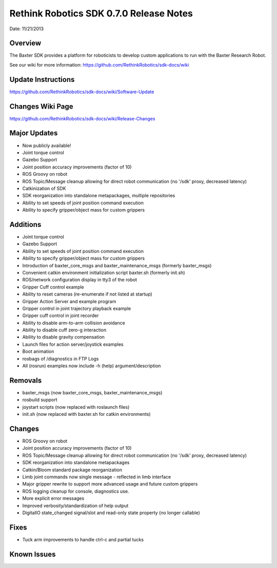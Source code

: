 Rethink Robotics SDK 0.7.0 Release Notes
========================================

Date: 11/21/2013

Overview
------------

The Baxter SDK provides a platform for roboticists to develop custom
applications to run with the Baxter Research Robot.


See our wiki for more information:
https://github.com/RethinkRobotics/sdk-docs/wiki


Update Instructions
-------------------

https://github.com/RethinkRobotics/sdk-docs/wiki/Software-Update

Changes Wiki Page
-------------------

https://github.com/RethinkRobotics/sdk-docs/wiki/Release-Changes

Major Updates
-------------

* Now publicly available!
* Joint torque control
* Gazebo Support
* Joint position accuracy improvements (factor of 10)
* ROS Groovy on robot
* ROS Topic/Message cleanup allowing for direct robot communication (no '/sdk' proxy, decreased latency)
* Catkinization of SDK
* SDK reorganization into standalone metapackages, multiple repositories
* Ability to set speeds of joint position command execution
* Ability to specify gripper/object mass for custom grippers

Additions
---------

* Joint torque control
* Gazebo Support
* Ability to set speeds of joint position command execution
* Ability to specify gripper/object mass for custom grippers
* Introduction of baxter_core_msgs and baxter_maintenance_msgs (formerly baxter_msgs)
* Convenient catkin environment initialization script baxter.sh (formerly init.sh)
* ROS/network configuration display in tty3 of the robot
* Gripper Cuff control example
* Ability to reset cameras (re-enumerate if not listed at startup)
* Gripper Action Server and example program
* Gripper control in joint trajectory playback example
* Gripper cuff control in joint recorder
* Ability to disable arm-to-arm collision avoidance
* Ability to disable cuff zero-g interaction
* Ability to disable gravity compensation
* Launch files for action server/joystick examples
* Boot animation
* rosbags of /diagnostics in FTP Logs
* All (rosrun) examples now include -h (help) argument/description

Removals
--------

* baxter_msgs (now baxter_core_msgs, baxter_maintenance_msgs)
* rosbuild support
* joystart scripts (now replaced with roslaunch files)
* init.sh (now replaced with baxter.sh for catkin environments)

Changes
-------

* ROS Groovy on robot
* Joint position accuracy improvements (factor of 10)
* ROS Topic/Message cleanup allowing for direct robot communication (no '/sdk' proxy, decreased latency)
* SDK reorganization into standalone metapackages
* Catkin/Bloom standard package reorganization
* Limb joint commands now single message - reflected in limb interface
* Major gripper rewrite to support more advanced usage and future custom grippers
* ROS logging cleanup for console, diagnostics use.
* More explicit error messages
* Improved verbosity/standardization of help output
* DigitalIO state_changed signal/slot and read-only state property (no longer callable)

Fixes
-----

* Tuck arm improvements to handle ctrl-c and partial tucks

Known Issues
------------

